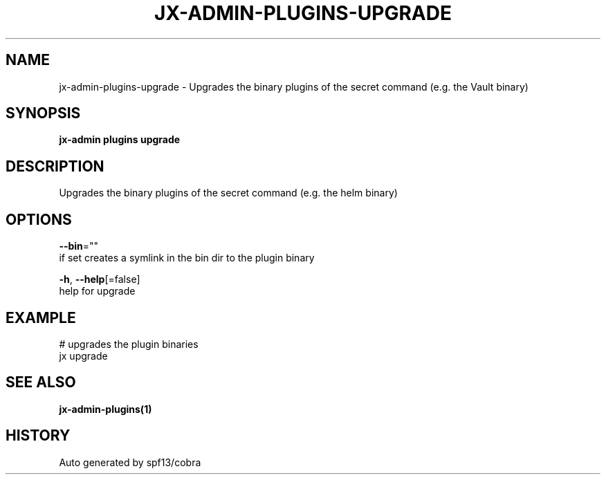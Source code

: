 .TH "JX-ADMIN\-PLUGINS\-UPGRADE" "1" "" "Auto generated by spf13/cobra" "" 
.nh
.ad l


.SH NAME
.PP
jx\-admin\-plugins\-upgrade \- Upgrades the binary plugins of the secret command (e.g. the Vault binary)


.SH SYNOPSIS
.PP
\fBjx\-admin plugins upgrade\fP


.SH DESCRIPTION
.PP
Upgrades the binary plugins of the secret command (e.g. the helm binary)


.SH OPTIONS
.PP
\fB\-\-bin\fP=""
    if set creates a symlink in the bin dir to the plugin binary

.PP
\fB\-h\fP, \fB\-\-help\fP[=false]
    help for upgrade


.SH EXAMPLE
.PP
# upgrades the plugin binaries
  jx upgrade


.SH SEE ALSO
.PP
\fBjx\-admin\-plugins(1)\fP


.SH HISTORY
.PP
Auto generated by spf13/cobra
